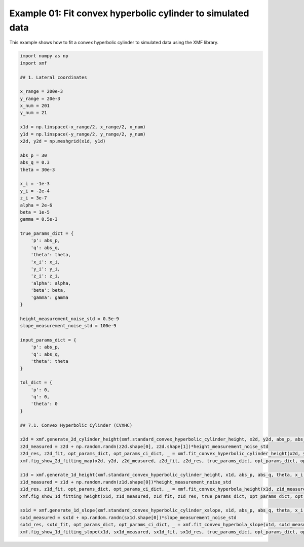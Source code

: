 
.. DO NOT EDIT.
.. THIS FILE WAS AUTOMATICALLY GENERATED BY SPHINX-GALLERY.
.. TO MAKE CHANGES, EDIT THE SOURCE PYTHON FILE:
.. "auto_examples/example_01_fit_convex_hyperbolic_cylinder_with_tol.py"
.. LINE NUMBERS ARE GIVEN BELOW.

.. only:: html

    .. note::
        :class: sphx-glr-download-link-note

        :ref:`Go to the end <sphx_glr_download_auto_examples_example_01_fit_convex_hyperbolic_cylinder_with_tol.py>`
        to download the full example code.

.. rst-class:: sphx-glr-example-title

.. _sphx_glr_auto_examples_example_01_fit_convex_hyperbolic_cylinder_with_tol.py:


Example 01: Fit convex hyperbolic cylinder to simulated data
========================================

This example shows how to fit a convex hyperbolic cylinder to simulated data using the XMF library.

.. GENERATED FROM PYTHON SOURCE LINES 8-77



.. rst-class:: sphx-glr-horizontal


    *

      .. image-sg:: /auto_examples/images/sphx_glr_example_01_fit_convex_hyperbolic_cylinder_with_tol_001.png
         :alt: Convex Hyperbolic Cylinder, Fitting, Residual
         :srcset: /auto_examples/images/sphx_glr_example_01_fit_convex_hyperbolic_cylinder_with_tol_001.png
         :class: sphx-glr-multi-img

    *

      .. image-sg:: /auto_examples/images/sphx_glr_example_01_fit_convex_hyperbolic_cylinder_with_tol_002.png
         :alt: Convex Hyperbolic Cylinder
         :srcset: /auto_examples/images/sphx_glr_example_01_fit_convex_hyperbolic_cylinder_with_tol_002.png
         :class: sphx-glr-multi-img

    *

      .. image-sg:: /auto_examples/images/sphx_glr_example_01_fit_convex_hyperbolic_cylinder_with_tol_003.png
         :alt: Convex Hyperbolic Cylinder
         :srcset: /auto_examples/images/sphx_glr_example_01_fit_convex_hyperbolic_cylinder_with_tol_003.png
         :class: sphx-glr-multi-img





.. code-block:: Python


    import numpy as np
    import xmf

    ## 1. Lateral coordinates

    x_range = 200e-3 
    y_range = 20e-3 
    x_num = 201 
    y_num = 21 

    x1d = np.linspace(-x_range/2, x_range/2, x_num) 
    y1d = np.linspace(-y_range/2, y_range/2, y_num) 
    x2d, y2d = np.meshgrid(x1d, y1d)

    abs_p = 30 
    abs_q = 0.3
    theta = 30e-3 

    x_i = -1e-3 
    y_i = -2e-4 
    z_i = 3e-7 
    alpha = 2e-6 
    beta = 1e-5 
    gamma = 0.5e-3 

    true_params_dict = {
        'p': abs_p,
        'q': abs_q,
        'theta': theta,
        'x_i': x_i,
        'y_i': y_i,
        'z_i': z_i,
        'alpha': alpha,
        'beta': beta,
        'gamma': gamma
    }

    height_measurement_noise_std = 0.5e-9
    slope_measurement_noise_std = 100e-9

    input_params_dict = {
        'p': abs_p,
        'q': abs_q,
        'theta': theta
    }

    tol_dict = {
        'p': 0,
        'q': 0,
        'theta': 0
    }

    ## 7.1. Convex Hyperbolic Cylinder (CVXHC)

    z2d = xmf.generate_2d_cylinder_height(xmf.standard_convex_hyperbolic_cylinder_height, x2d, y2d, abs_p, abs_q, theta, x_i, z_i, alpha, beta, gamma) 
    z2d_measured = z2d + np.random.randn(z2d.shape[0], z2d.shape[1])*height_measurement_noise_std 
    z2d_res, z2d_fit, opt_params_dict, opt_params_ci_dict, _ = xmf.fit_convex_hyperbolic_cylinder_height(x2d, y2d, z2d_measured, input_params_dict, tol_dict) 
    xmf.fig_show_2d_fitting_map(x2d, y2d, z2d_measured, z2d_fit, z2d_res, true_params_dict, opt_params_dict, opt_params_ci_dict, 'Convex Hyperbolic Cylinder') 

    z1d = xmf.generate_1d_height(xmf.standard_convex_hyperbolic_cylinder_height, x1d, abs_p, abs_q, theta, x_i, z_i, beta) 
    z1d_measured = z1d + np.random.randn(z1d.shape[0])*height_measurement_noise_std 
    z1d_res, z1d_fit, opt_params_dict, opt_params_ci_dict, _ = xmf.fit_convex_hyperbola_height(x1d, z1d_measured, input_params_dict, tol_dict) 
    xmf.fig_show_1d_fitting_height(x1d, z1d_measured, z1d_fit, z1d_res, true_params_dict, opt_params_dict, opt_params_ci_dict, 'Convex Hyperbolic Cylinder') 

    sx1d = xmf.generate_1d_slope(xmf.standard_convex_hyperbolic_cylinder_xslope, x1d, abs_p, abs_q, theta, x_i, beta) 
    sx1d_measured = sx1d + np.random.randn(sx1d.shape[0])*slope_measurement_noise_std 
    sx1d_res, sx1d_fit, opt_params_dict, opt_params_ci_dict, _ = xmf.fit_convex_hyperbola_slope(x1d, sx1d_measured, input_params_dict, tol_dict) 
    xmf.fig_show_1d_fitting_slope(x1d, sx1d_measured, sx1d_fit, sx1d_res, true_params_dict, opt_params_dict, opt_params_ci_dict, 'Convex Hyperbolic Cylinder') 


.. rst-class:: sphx-glr-timing

   **Total running time of the script:** (0 minutes 0.196 seconds)


.. _sphx_glr_download_auto_examples_example_01_fit_convex_hyperbolic_cylinder_with_tol.py:

.. only:: html

  .. container:: sphx-glr-footer sphx-glr-footer-example

    .. container:: sphx-glr-download sphx-glr-download-jupyter

      :download:`Download Jupyter notebook: example_01_fit_convex_hyperbolic_cylinder_with_tol.ipynb <example_01_fit_convex_hyperbolic_cylinder_with_tol.ipynb>`

    .. container:: sphx-glr-download sphx-glr-download-python

      :download:`Download Python source code: example_01_fit_convex_hyperbolic_cylinder_with_tol.py <example_01_fit_convex_hyperbolic_cylinder_with_tol.py>`

    .. container:: sphx-glr-download sphx-glr-download-zip

      :download:`Download zipped: example_01_fit_convex_hyperbolic_cylinder_with_tol.zip <example_01_fit_convex_hyperbolic_cylinder_with_tol.zip>`


.. only:: html

 .. rst-class:: sphx-glr-signature

    `Gallery generated by Sphinx-Gallery <https://sphinx-gallery.github.io>`_
